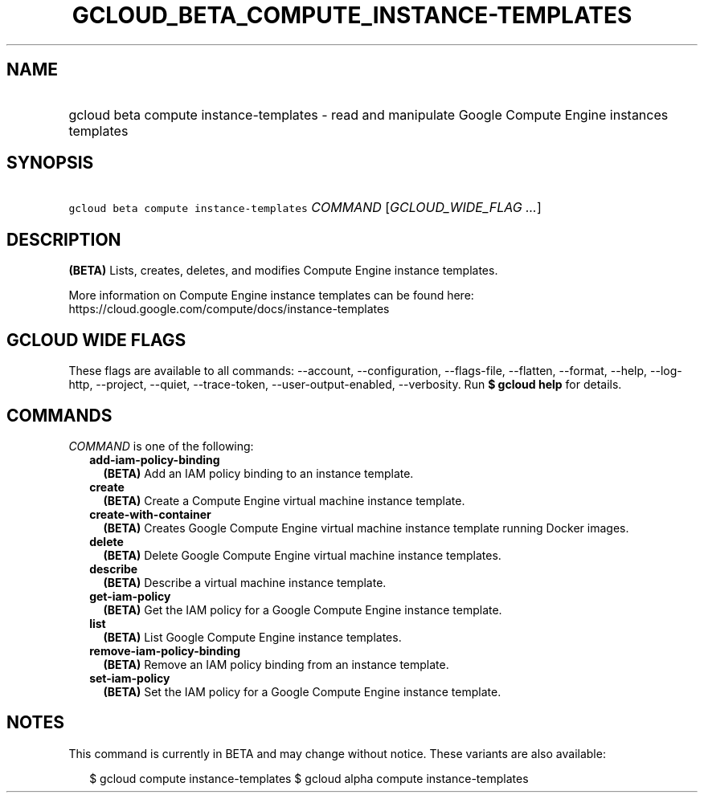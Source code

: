 
.TH "GCLOUD_BETA_COMPUTE_INSTANCE\-TEMPLATES" 1



.SH "NAME"
.HP
gcloud beta compute instance\-templates \- read and manipulate Google Compute Engine instances templates



.SH "SYNOPSIS"
.HP
\f5gcloud beta compute instance\-templates\fR \fICOMMAND\fR [\fIGCLOUD_WIDE_FLAG\ ...\fR]



.SH "DESCRIPTION"

\fB(BETA)\fR Lists, creates, deletes, and modifies Compute Engine instance
templates.

More information on Compute Engine instance templates can be found here:
https://cloud.google.com/compute/docs/instance\-templates



.SH "GCLOUD WIDE FLAGS"

These flags are available to all commands: \-\-account, \-\-configuration,
\-\-flags\-file, \-\-flatten, \-\-format, \-\-help, \-\-log\-http, \-\-project,
\-\-quiet, \-\-trace\-token, \-\-user\-output\-enabled, \-\-verbosity. Run \fB$
gcloud help\fR for details.



.SH "COMMANDS"

\f5\fICOMMAND\fR\fR is one of the following:

.RS 2m
.TP 2m
\fBadd\-iam\-policy\-binding\fR
\fB(BETA)\fR Add an IAM policy binding to an instance template.

.TP 2m
\fBcreate\fR
\fB(BETA)\fR Create a Compute Engine virtual machine instance template.

.TP 2m
\fBcreate\-with\-container\fR
\fB(BETA)\fR Creates Google Compute Engine virtual machine instance template
running Docker images.

.TP 2m
\fBdelete\fR
\fB(BETA)\fR Delete Google Compute Engine virtual machine instance templates.

.TP 2m
\fBdescribe\fR
\fB(BETA)\fR Describe a virtual machine instance template.

.TP 2m
\fBget\-iam\-policy\fR
\fB(BETA)\fR Get the IAM policy for a Google Compute Engine instance template.

.TP 2m
\fBlist\fR
\fB(BETA)\fR List Google Compute Engine instance templates.

.TP 2m
\fBremove\-iam\-policy\-binding\fR
\fB(BETA)\fR Remove an IAM policy binding from an instance template.

.TP 2m
\fBset\-iam\-policy\fR
\fB(BETA)\fR Set the IAM policy for a Google Compute Engine instance template.


.RE
.sp

.SH "NOTES"

This command is currently in BETA and may change without notice. These variants
are also available:

.RS 2m
$ gcloud compute instance\-templates
$ gcloud alpha compute instance\-templates
.RE

